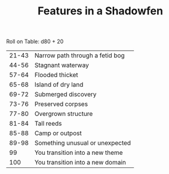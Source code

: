 #+TITLE: Features in a Shadowfen

Roll on Table: d80 + 20
  | 21-43 | Narrow path through a fetid bog  |
  | 44-56 | Stagnant waterway                |
  | 57-64 | Flooded thicket                  |
  | 65-68 | Island of dry land               |
  | 69-72 | Submerged discovery              |
  | 73-76 | Preserved corpses                |
  | 77-80 | Overgrown structure              |
  | 81-84 | Tall reeds                       |
  | 85-88 | Camp or outpost                  |
  | 89-98 | Something unusual or unexpected  |
  |    99 | You transition into a new theme  |
  |   100 | You transition into a new domain |
